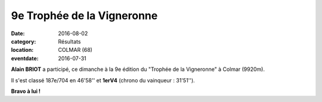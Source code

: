 9e Trophée de la Vigneronne
===========================

:date: 2016-08-02
:category: Résultats
:location: COLMAR (68)
:eventdate: 2016-07-31

.. image:: http://assets.acr-dijon.org/planvigneronne2016.jpg

**Alain BRIOT** a participé, ce dimanche à la 9e édition du "Trophée de la Vigneronne" à Colmar (9920m).

Il s'est classé 187e/704 en 46'58'' et **1erV4** (chrono du vainqueur : 31'51'').

**Bravo à lui !**
